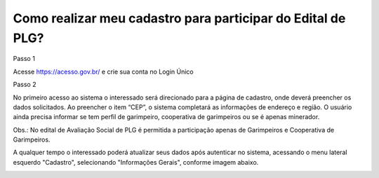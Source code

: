 Como realizar meu cadastro para participar do Edital de PLG?
===================================

Passo 1 

Acesse https://acesso.gov.br/ e crie sua conta no Login Único

Passo 2

No primeiro acesso ao sistema o interessado será direcionado para a página de cadastro, onde deverá preencher os dados solicitados. Ao preencher o item “CEP”, o sistema completará as informações de endereço e região. O usuário ainda precisa informar se tem perfil de garimpeiro, cooperativa de garimpeiros ou se é apenas minerador. 

.. image:: ../imagens/3.7CadastroAvalialcaoSocial1.jpg

Obs.: No edital de Avaliação Social de PLG é permitida a participação apenas de Garimpeiros e Cooperativa de Garimpeiros. 


A qualquer tempo o interessado poderá atualizar seus dados após autenticar no sistema, acessando o menu lateral esquerdo "Cadastro", selecionando "Informações Gerais", conforme imagem abaixo. 

.. image:: ../imagens/3.7CadastroAvalialcaoSocial2.jpg
